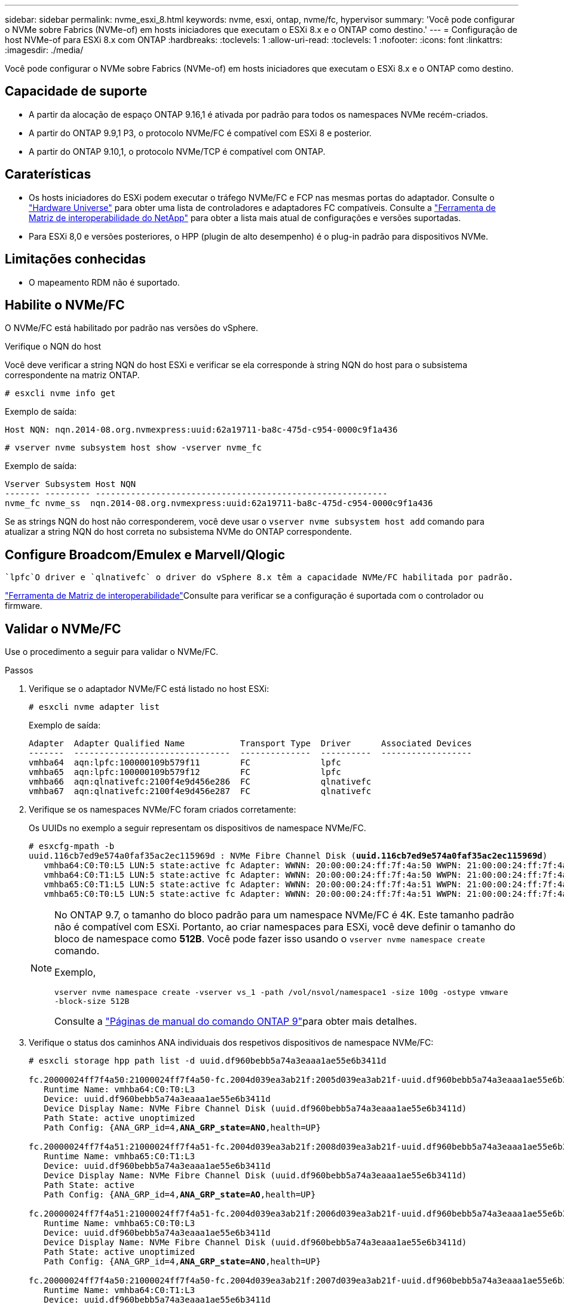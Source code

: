 ---
sidebar: sidebar 
permalink: nvme_esxi_8.html 
keywords: nvme, esxi, ontap, nvme/fc, hypervisor 
summary: 'Você pode configurar o NVMe sobre Fabrics (NVMe-of) em hosts iniciadores que executam o ESXi 8.x e o ONTAP como destino.' 
---
= Configuração de host NVMe-of para ESXi 8.x com ONTAP
:hardbreaks:
:toclevels: 1
:allow-uri-read: 
:toclevels: 1
:nofooter: 
:icons: font
:linkattrs: 
:imagesdir: ./media/


[role="lead"]
Você pode configurar o NVMe sobre Fabrics (NVMe-of) em hosts iniciadores que executam o ESXi 8.x e o ONTAP como destino.



== Capacidade de suporte

* A partir da alocação de espaço ONTAP 9.16,1 é ativada por padrão para todos os namespaces NVMe recém-criados.
* A partir do ONTAP 9.9,1 P3, o protocolo NVMe/FC é compatível com ESXi 8 e posterior.
* A partir do ONTAP 9.10,1, o protocolo NVMe/TCP é compatível com ONTAP.




== Caraterísticas

* Os hosts iniciadores do ESXi podem executar o tráfego NVMe/FC e FCP nas mesmas portas do adaptador. Consulte o link:https://hwu.netapp.com/Home/Index["Hardware Universe"^] para obter uma lista de controladores e adaptadores FC compatíveis. Consulte a link:https://mysupport.netapp.com/matrix/["Ferramenta de Matriz de interoperabilidade do NetApp"^] para obter a lista mais atual de configurações e versões suportadas.
* Para ESXi 8,0 e versões posteriores, o HPP (plugin de alto desempenho) é o plug-in padrão para dispositivos NVMe.




== Limitações conhecidas

* O mapeamento RDM não é suportado.




== Habilite o NVMe/FC

O NVMe/FC está habilitado por padrão nas versões do vSphere.

.Verifique o NQN do host
Você deve verificar a string NQN do host ESXi e verificar se ela corresponde à string NQN do host para o subsistema correspondente na matriz ONTAP.

[listing]
----
# esxcli nvme info get
----
Exemplo de saída:

[listing]
----
Host NQN: nqn.2014-08.org.nvmexpress:uuid:62a19711-ba8c-475d-c954-0000c9f1a436
----
[listing]
----
# vserver nvme subsystem host show -vserver nvme_fc
----
Exemplo de saída:

[listing]
----
Vserver Subsystem Host NQN
------- --------- ----------------------------------------------------------
nvme_fc nvme_ss  nqn.2014-08.org.nvmexpress:uuid:62a19711-ba8c-475d-c954-0000c9f1a436
----
Se as strings NQN do host não corresponderem, você deve usar o `vserver nvme subsystem host add` comando para atualizar a string NQN do host correta no subsistema NVMe do ONTAP correspondente.



== Configure Broadcom/Emulex e Marvell/Qlogic

 `lpfc`O driver e `qlnativefc` o driver do vSphere 8.x têm a capacidade NVMe/FC habilitada por padrão.

link:https://mysupport.netapp.com/matrix/["Ferramenta de Matriz de interoperabilidade"^]Consulte para verificar se a configuração é suportada com o controlador ou firmware.



== Validar o NVMe/FC

Use o procedimento a seguir para validar o NVMe/FC.

.Passos
. Verifique se o adaptador NVMe/FC está listado no host ESXi:
+
[listing]
----
# esxcli nvme adapter list
----
+
Exemplo de saída:

+
[listing]
----

Adapter  Adapter Qualified Name           Transport Type  Driver      Associated Devices
-------  -------------------------------  --------------  ----------  ------------------
vmhba64  aqn:lpfc:100000109b579f11        FC              lpfc
vmhba65  aqn:lpfc:100000109b579f12        FC              lpfc
vmhba66  aqn:qlnativefc:2100f4e9d456e286  FC              qlnativefc
vmhba67  aqn:qlnativefc:2100f4e9d456e287  FC              qlnativefc
----
. Verifique se os namespaces NVMe/FC foram criados corretamente:
+
Os UUIDs no exemplo a seguir representam os dispositivos de namespace NVMe/FC.

+
[listing, subs="+quotes"]
----
# esxcfg-mpath -b
uuid.116cb7ed9e574a0faf35ac2ec115969d : NVMe Fibre Channel Disk (*uuid.116cb7ed9e574a0faf35ac2ec115969d*)
   vmhba64:C0:T0:L5 LUN:5 state:active fc Adapter: WWNN: 20:00:00:24:ff:7f:4a:50 WWPN: 21:00:00:24:ff:7f:4a:50  Target: WWNN: 20:04:d0:39:ea:3a:b2:1f WWPN: 20:05:d0:39:ea:3a:b2:1f
   vmhba64:C0:T1:L5 LUN:5 state:active fc Adapter: WWNN: 20:00:00:24:ff:7f:4a:50 WWPN: 21:00:00:24:ff:7f:4a:50  Target: WWNN: 20:04:d0:39:ea:3a:b2:1f WWPN: 20:07:d0:39:ea:3a:b2:1f
   vmhba65:C0:T1:L5 LUN:5 state:active fc Adapter: WWNN: 20:00:00:24:ff:7f:4a:51 WWPN: 21:00:00:24:ff:7f:4a:51  Target: WWNN: 20:04:d0:39:ea:3a:b2:1f WWPN: 20:08:d0:39:ea:3a:b2:1f
   vmhba65:C0:T0:L5 LUN:5 state:active fc Adapter: WWNN: 20:00:00:24:ff:7f:4a:51 WWPN: 21:00:00:24:ff:7f:4a:51  Target: WWNN: 20:04:d0:39:ea:3a:b2:1f WWPN: 20:06:d0:39:ea:3a:b2:1f
----
+
[NOTE]
====
No ONTAP 9.7, o tamanho do bloco padrão para um namespace NVMe/FC é 4K. Este tamanho padrão não é compatível com ESXi. Portanto, ao criar namespaces para ESXi, você deve definir o tamanho do bloco de namespace como *512B*. Você pode fazer isso usando o `vserver nvme namespace create` comando.

Exemplo,

`vserver nvme namespace create -vserver vs_1 -path /vol/nsvol/namespace1 -size 100g -ostype vmware -block-size 512B`

Consulte a link:https://docs.netapp.com/us-en/ontap/concepts/manual-pages.html["Páginas de manual do comando ONTAP 9"^]para obter mais detalhes.

====
. Verifique o status dos caminhos ANA individuais dos respetivos dispositivos de namespace NVMe/FC:
+
[listing, subs="+quotes"]
----
# esxcli storage hpp path list -d uuid.df960bebb5a74a3eaaa1ae55e6b3411d

fc.20000024ff7f4a50:21000024ff7f4a50-fc.2004d039ea3ab21f:2005d039ea3ab21f-uuid.df960bebb5a74a3eaaa1ae55e6b3411d
   Runtime Name: vmhba64:C0:T0:L3
   Device: uuid.df960bebb5a74a3eaaa1ae55e6b3411d
   Device Display Name: NVMe Fibre Channel Disk (uuid.df960bebb5a74a3eaaa1ae55e6b3411d)
   Path State: active unoptimized
   Path Config: {ANA_GRP_id=4,*ANA_GRP_state=ANO*,health=UP}

fc.20000024ff7f4a51:21000024ff7f4a51-fc.2004d039ea3ab21f:2008d039ea3ab21f-uuid.df960bebb5a74a3eaaa1ae55e6b3411d
   Runtime Name: vmhba65:C0:T1:L3
   Device: uuid.df960bebb5a74a3eaaa1ae55e6b3411d
   Device Display Name: NVMe Fibre Channel Disk (uuid.df960bebb5a74a3eaaa1ae55e6b3411d)
   Path State: active
   Path Config: {ANA_GRP_id=4,*ANA_GRP_state=AO*,health=UP}

fc.20000024ff7f4a51:21000024ff7f4a51-fc.2004d039ea3ab21f:2006d039ea3ab21f-uuid.df960bebb5a74a3eaaa1ae55e6b3411d
   Runtime Name: vmhba65:C0:T0:L3
   Device: uuid.df960bebb5a74a3eaaa1ae55e6b3411d
   Device Display Name: NVMe Fibre Channel Disk (uuid.df960bebb5a74a3eaaa1ae55e6b3411d)
   Path State: active unoptimized
   Path Config: {ANA_GRP_id=4,*ANA_GRP_state=ANO*,health=UP}

fc.20000024ff7f4a50:21000024ff7f4a50-fc.2004d039ea3ab21f:2007d039ea3ab21f-uuid.df960bebb5a74a3eaaa1ae55e6b3411d
   Runtime Name: vmhba64:C0:T1:L3
   Device: uuid.df960bebb5a74a3eaaa1ae55e6b3411d
   Device Display Name: NVMe Fibre Channel Disk (uuid.df960bebb5a74a3eaaa1ae55e6b3411d)
   Path State: active
   Path Config: {ANA_GRP_id=4,*ANA_GRP_state=AO*,health=UP}

----




== Configurar o NVMe/TCP

No ESXi 8.x, os módulos NVMe/TCP necessários são carregados por padrão. Para configurar a rede e o adaptador NVMe/TCP, consulte a documentação do VMware vSphere.



== Valide o NVMe/TCP

Você pode usar o procedimento a seguir para validar o NVMe/TCP.

.Passos
. Verifique o status do adaptador NVMe/TCP:
+
[listing]
----
esxcli nvme adapter list
----
+
Exemplo de saída:

+
[listing]
----
Adapter  Adapter Qualified Name           Transport Type  Driver   Associated Devices
-------  -------------------------------  --------------  -------  ------------------
vmhba65  aqn:nvmetcp:ec-2a-72-0f-e2-30-T  TCP             nvmetcp  vmnic0
vmhba66  aqn:nvmetcp:34-80-0d-30-d1-a0-T  TCP             nvmetcp  vmnic2
vmhba67  aqn:nvmetcp:34-80-0d-30-d1-a1-T  TCP             nvmetcp  vmnic3
----
. Recuperar uma lista de conexões NVMe/TCP:
+
[listing]
----
esxcli nvme controller list
----
+
Exemplo de saída:

+
[listing]
----
Name                                                  Controller Number  Adapter  Transport Type  Is Online  Is VVOL
---------------------------------------------------------------------------------------------------------  -----------------  -------
nqn.2014-08.org.nvmexpress.discovery#vmhba64#192.168.100.166:8009  256  vmhba64  TCP                  true    false
nqn.1992-08.com.netapp:sn.89bb1a28a89a11ed8a88d039ea263f93:subsystem.nvme_ss#vmhba64#192.168.100.165:4420 258  vmhba64  TCP  true    false
nqn.1992-08.com.netapp:sn.89bb1a28a89a11ed8a88d039ea263f93:subsystem.nvme_ss#vmhba64#192.168.100.168:4420 259  vmhba64  TCP  true    false
nqn.1992-08.com.netapp:sn.89bb1a28a89a11ed8a88d039ea263f93:subsystem.nvme_ss#vmhba64#192.168.100.166:4420 260  vmhba64  TCP  true    false
nqn.2014-08.org.nvmexpress.discovery#vmhba64#192.168.100.165:8009  261  vmhba64  TCP                  true    false
nqn.2014-08.org.nvmexpress.discovery#vmhba65#192.168.100.155:8009  262  vmhba65  TCP                  true    false
nqn.1992-08.com.netapp:sn.89bb1a28a89a11ed8a88d039ea263f93:subsystem.nvme_ss#vmhba64#192.168.100.167:4420 264  vmhba64  TCP  true    false

----
. Recuperar uma lista do número de caminhos para um namespace NVMe:
+
[listing, subs="+quotes"]
----
esxcli storage hpp path list -d *uuid.f4f14337c3ad4a639edf0e21de8b88bf*
----
+
Exemplo de saída:

+
[listing, subs="+quotes"]
----
tcp.vmnic2:34:80:0d:30:ca:e0-tcp.192.168.100.165:4420-uuid.f4f14337c3ad4a639edf0e21de8b88bf
   Runtime Name: vmhba64:C0:T0:L5
   Device: uuid.f4f14337c3ad4a639edf0e21de8b88bf
   Device Display Name: NVMe TCP Disk (uuid.f4f14337c3ad4a639edf0e21de8b88bf)
   Path State: active
   Path Config: {ANA_GRP_id=6,*ANA_GRP_state=AO*,health=UP}

tcp.vmnic2:34:80:0d:30:ca:e0-tcp.192.168.100.168:4420-uuid.f4f14337c3ad4a639edf0e21de8b88bf
   Runtime Name: vmhba64:C0:T3:L5
   Device: uuid.f4f14337c3ad4a639edf0e21de8b88bf
   Device Display Name: NVMe TCP Disk (uuid.f4f14337c3ad4a639edf0e21de8b88bf)
   Path State: active unoptimized
   Path Config: {ANA_GRP_id=6,*ANA_GRP_state=ANO*,health=UP}

tcp.vmnic2:34:80:0d:30:ca:e0-tcp.192.168.100.166:4420-uuid.f4f14337c3ad4a639edf0e21de8b88bf
   Runtime Name: vmhba64:C0:T2:L5
   Device: uuid.f4f14337c3ad4a639edf0e21de8b88bf
   Device Display Name: NVMe TCP Disk (uuid.f4f14337c3ad4a639edf0e21de8b88bf)
   Path State: active unoptimized
   Path Config: {ANA_GRP_id=6,*ANA_GRP_state=ANO*,health=UP}

tcp.vmnic2:34:80:0d:30:ca:e0-tcp.192.168.100.167:4420-uuid.f4f14337c3ad4a639edf0e21de8b88bf
   Runtime Name: vmhba64:C0:T1:L5
   Device: uuid.f4f14337c3ad4a639edf0e21de8b88bf
   Device Display Name: NVMe TCP Disk (uuid.f4f14337c3ad4a639edf0e21de8b88bf)
   Path State: active
   Path Config: {ANA_GRP_id=6,*ANA_GRP_state=AO*,health=UP}
----




== NVMe desalocar

O comando NVMe desalocar é compatível com ESXi 8.0u2 e posterior com o ONTAP 9.16.1 e posterior.

O suporte a desalocar está sempre habilitado para namespaces NVMe. Desalocar também permite que o SO convidado execute operações de 'UNMAP' (às vezes chamadas de 'TRIM') em datastores VMFS. As operações de desalocar permitem que um host identifique blocos de dados que não são mais necessários porque eles não contêm mais dados válidos. O sistema de storage pode remover esses blocos de dados para que o espaço possa ser consumido em outros lugares.

.Passos
. No seu host ESXi, verifique a configuração para DSM desalocar com suporte a TP4040:
+
`esxcfg-advcfg -g /Scsi/NVmeUseDsmTp4040`

+
O valor esperado é 0.

. Ative a definição para DSM desalocar com suporte a TP4040:
+
`esxcfg-advcfg -s 1 /Scsi/NvmeUseDsmTp4040`

. Verifique se a definição para DSM desalocar com suporte a TP4040 está ativada:
+
`esxcfg-advcfg -g /Scsi/NVmeUseDsmTp4040`

+
O valor esperado é 1.



Para obter mais informações sobre o NVMe desalocar no VMware vSphere, consulte https://techdocs.broadcom.com/us/en/vmware-cis/vsphere/vsphere/8-0/vsphere-storage-8-0/storage-provisioning-and-space-reclamation-in-vsphere/storage-space-reclamation-in-vsphere.html["Recuperação de espaço de armazenamento no vSphere"^]



== Problemas conhecidos

A configuração de host NVMe-of para ESXi 8.x com ONTAP tem os seguintes problemas conhecidos:

[cols="10,30,30"]
|===
| ID de erro do NetApp | Título | Descrição 


| link:https://mysupport.netapp.com/site/bugs-online/product/ONTAP/BURT/1420654["1420654"^] | Nó ONTAP não operacional quando o protocolo NVMe/FC é usado com o ONTAP versão 9.9.1 | O ONTAP 9.9,1 introduziu o suporte para o comando NVMe "abort". Quando o ONTAP recebe o comando "abortar" para abortar um comando NVMe fundido que está aguardando o comando Partner, ocorre uma interrupção do nó ONTAP. O problema é notado somente em hosts que usam comandos fundidos NVMe (por exemplo, ESX) e transporte Fibre Channel (FC). 


| 1543660 | O erro de e/S ocorre quando as VMs Linux que usam adaptadores vNVMe encontram uma janela longa de todos os caminhos para baixo (APD)  a| 
As VMs Linux que executam o vSphere 8.x e posterior e que usam adaptadores NVMe virtuais (vNVME) encontram um erro de e/S porque a operação de repetição do vNVMe está desativada por padrão. Para evitar uma interrupção nas VMs Linux que executam kernels mais antigos durante um APD (All Paths Down) ou uma carga de e/S pesada, a VMware introduziu um "VSCSIDisableNvmeRetry" sintonizável para desativar a operação de repetição do vNVMe.

|===
.Informações relacionadas
link:https://docs.netapp.com/us-en/ontap-apps-dbs/vmware/vmware-vsphere-overview.html["VMware vSphere com ONTAP"^] link:https://kb.vmware.com/s/article/2031038["Suporte ao VMware vSphere 5.x, 6.x e 7.x com o NetApp MetroCluster (2031038)"^] link:https://kb.vmware.com/s/article/83370["Suporte ao VMware vSphere 6.x e 7.x com sincronização ativa do NetApp SnapMirror"^]
